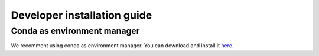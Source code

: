 .. _dev_install:

Developer installation guide
============================

Conda as environment manager
----------------------------
We recomment using conda as environment manager. You can download and install it `here <https://docs.conda.io/projects/conda/en/latest/user-guide/install/download.html>`_. 

.. code-block:: console
    $ git clone git@github.com:xldeltares/hybridurb.git
    $ cd hybridurb
    $ conda create -n hybridurb python=3.11 -c conda-forge
    $ conda activate hybridurb
    $ pip install hydromt-delft3dfm
    $ pip install -e .

